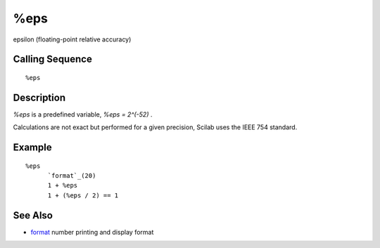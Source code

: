 


%eps
====

epsilon (floating-point relative accuracy)



Calling Sequence
~~~~~~~~~~~~~~~~


::

    %eps




Description
~~~~~~~~~~~

`%eps` is a predefined variable, `%eps = 2^(-52)` .

Calculations are not exact but performed for a given precision, Scilab
uses the IEEE 754 standard.



Example
~~~~~~~


::

    %eps
          `format`_(20)
          1 + %eps
          1 + (%eps / 2) == 1




See Also
~~~~~~~~


+ `format`_ number printing and display format


.. _format: format.html


